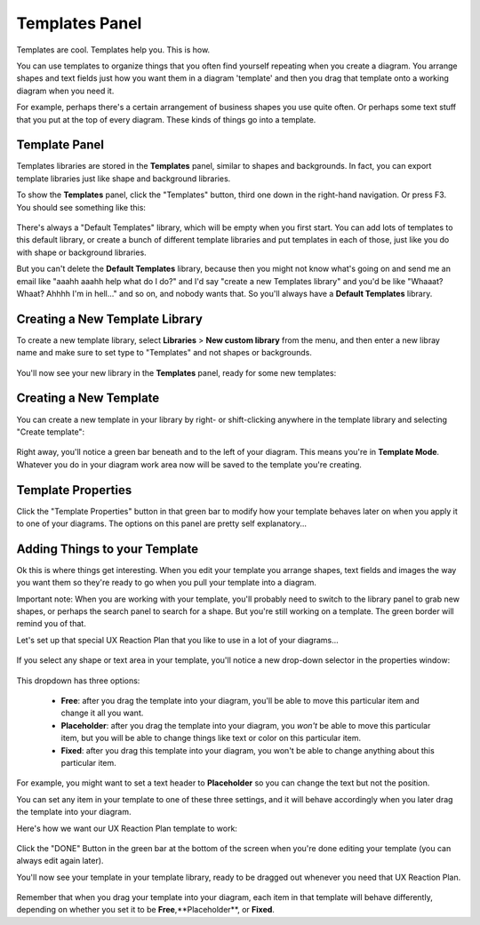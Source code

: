 .. |template-button| image:: /_static/images/template-button.png
   :align: middle


Templates Panel
=================

Templates are cool. Templates help you. This is how.

You can use templates to organize things that you often find yourself repeating when you create a diagram. You arrange shapes and text fields just how you want them in a diagram 'template' and
then you drag that template onto a working diagram when you need it.

For example, perhaps there's a certain arrangement of business shapes you use quite often. Or perhaps some text stuff that
you put at the top of every diagram. These kinds of things go into a template.

Template Panel
--------------------

Templates libraries are stored in the **Templates** panel, similar to shapes and backgrounds. In fact, you can export template libraries just like shape and background libraries.

To show the **Templates** panel, click the "Templates" button, |template-button| third one down in the right-hand navigation. Or press F3. You should see something like this:

.. figure:: /_static/images/template-basic-location.jpg

There's always a "Default Templates" library, which will be empty when you first start. You can add lots of templates to this default library,
or create a bunch of different template libraries and put templates in each of those, just like you do with shape or background libraries.

But you can't delete the **Default Templates** library, because then you might not know what's going on and send me an email like "aaahh aaahh help
what do I do?" and I'd say "create a new Templates library" and you'd be like "Whaaat? Whaat? Ahhhh I'm in hell..." and so on, and nobody wants that. So
you'll always have a **Default Templates** library.



Creating a New Template Library
--------------------------------

To create a new template library, select **Libraries** > **New custom library** from the menu, and then enter a new libray name and make sure to set type to "Templates" and not shapes or backgrounds.

.. figure:: /_static/images/template-create-custom-library.jpg

You'll now see your new library in the **Templates** panel, ready for some new templates:

.. figure:: /_static/images/template-new-library-header.jpg


Creating a New Template
--------------------------------

You can create a new template in your library by right- or shift-clicking anywhere in the template library and selecting "Create template":

.. figure:: /_static/images/template-context-create.jpg

Right away, you'll notice a green bar beneath and to the left of your diagram. This means you're in **Template Mode**. Whatever you do in your diagram work area now will be saved to the template you're creating.

.. figure:: /_static/images/template-green-bar.jpg



Template Properties
--------------------------------

Click the "Template Properties" button in that green bar to modify how your template behaves later on when you apply it to one of your diagrams. The options on this panel are pretty self explanatory...

.. figure:: /_static/images/template-properties-dialog.jpg


Adding Things to your Template
---------------------------------

Ok this is where things get interesting. When you edit your template you arrange shapes, text fields and images the way you want them so they're ready to go when you pull your template into a diagram.

Important note: When you are working with your template, you'll probably need to switch to the library panel to grab new shapes, or perhaps the search panel to search for a shape. But you're still working
on a template. The green border will remind you of that.

Let's set up that special UX Reaction Plan that you like to use in a lot of your diagrams...

.. figure:: /_static/images/template-basic-example.jpg

If you select any shape or text area in your template, you'll notice a new drop-down selector in the properties window:

.. figure:: /_static/images/template-new-selector.jpg

This dropdown has three options:

  * **Free**: after you drag the template into your diagram, you'll be able to move this particular item and change it all you want.
  * **Placeholder**: after you drag the template into your diagram, you *won't* be able to move this particular item, but you will be able to change things like text or color on this particular item.
  * **Fixed**: after you drag this template into your diagram, you won't be able to change anything about this particular item.

For example, you might want to set a text header to **Placeholder** so you can change the text but not the position.

You can set any item in your template to one of these three settings, and it will behave accordingly when you later drag the template into your diagram.

Here's how we want our UX Reaction Plan template to work:

.. figure:: /_static/images/template-ux-example-comments.jpg

Click the "DONE" Button in the green bar at the bottom of the screen when you're done editing your template (you can always edit again later).

You'll now see your template in your template library, ready to be dragged out whenever you need that UX Reaction Plan.

.. figure:: /_static/images/template-ready-to-use.jpg

Remember that when you drag your template into your diagram, each item in that template will behave differently, depending on whether you set it to be **Free**,**Placeholder**, or **Fixed**.






